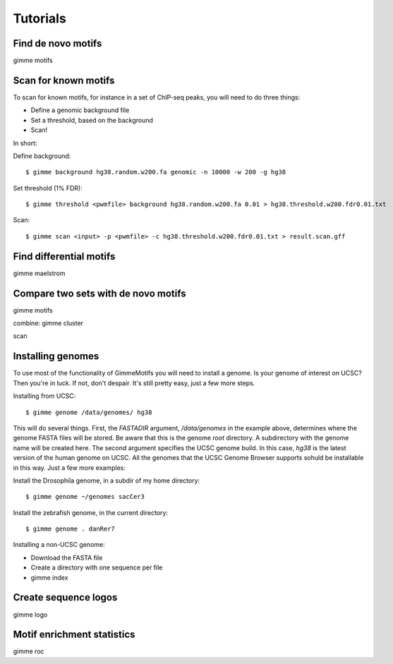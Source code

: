 Tutorials
=========

Find de novo motifs
-------------------

gimme motifs

Scan for known motifs
---------------------

To scan for known motifs, for instance in a set of ChIP-seq peaks, you will need to do three things:

* Define a genomic background file
* Set a threshold, based on the background
* Scan!

In  short:

Define background::

    $ gimme background hg38.random.w200.fa genomic -n 10000 -w 200 -g hg38

Set threshold (1% FDR)::

    $ gimme threshold <pwmfile> background hg38.random.w200.fa 0.01 > hg38.threshold.w200.fdr0.01.txt
    
Scan::

    $ gimme scan <input> -p <pwmfile> -c hg38.threshold.w200.fdr0.01.txt > result.scan.gff

Find differential motifs
------------------------

gimme maelstrom


Compare two sets with de novo motifs
------------------------------------

gimme motifs

combine: gimme cluster

scan


Installing genomes
------------------

To use most of the functionality of GimmeMotifs you will need to install a genome. 
Is your genome of interest on UCSC? Then you're in luck. If not, don't despair. 
It's still pretty easy, just a few more steps.

Installing from UCSC: ::

    $ gimme genome /data/genomes/ hg38 
    
This will do several things. First, the `FASTADIR` argument, `/data/genomes` in the example above,
determines where the genome FASTA files will be stored. Be aware that this is the genome `root`
directory. A subdirectory with the genome name will be created here.
The second argument specifies the UCSC genome build. 
In this case, `hg38` is the latest version of the human genome on UCSC.
All the genomes that the UCSC Genome Browser supports sohuld be installable in this way. 
Just a few more examples:

Install the Drosophila genome, in a subdir of my home directory: ::

    $ gimme genome ~/genomes sacCer3
    
Install the zebrafish genome, in the current directory: ::

    $ gimme genome . danRer7
    

Installing a non-UCSC genome: 

* Download the FASTA file
* Create a directory with one sequence per file
* gimme index

Create sequence logos
---------------------

gimme logo

Motif enrichment statistics
---------------------------

gimme roc






